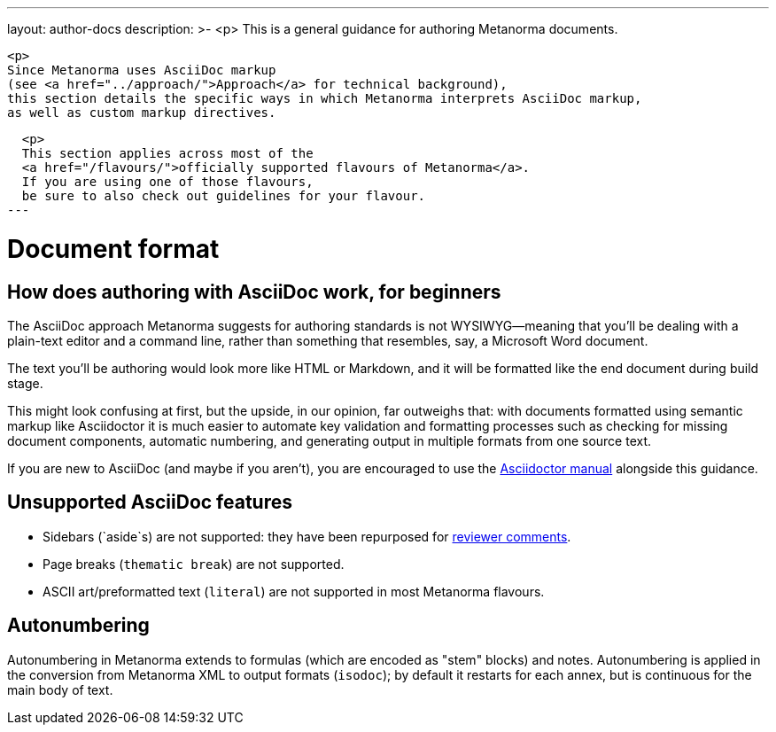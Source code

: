 ---
layout: author-docs
description: >-
  <p>
  This is a general guidance for authoring Metanorma documents.

  <p>
  Since Metanorma uses AsciiDoc markup
  (see <a href="../approach/">Approach</a> for technical background),
  this section details the specific ways in which Metanorma interprets AsciiDoc markup,
  as well as custom markup directives.
  
  <p>
  This section applies across most of the
  <a href="/flavours/">officially supported flavours of Metanorma</a>.
  If you are using one of those flavours,
  be sure to also check out guidelines for your flavour.
---

= Document format

== How does authoring with AsciiDoc work, for&nbsp;beginners

The AsciiDoc approach Metanorma suggests for authoring standards
is not WYSIWYG—meaning that you’ll be dealing with a plain-text editor and a command line,
rather than something that resembles, say, a Microsoft Word document.

The text you’ll be authoring would look more like HTML or Markdown,
and it will be formatted like the end document during build stage.

This might look confusing at first, but the upside, in our opinion, far outweighs that:
with documents formatted using semantic markup like Asciidoctor
it is much easier to automate key validation and formatting processes
such as checking for missing document components, automatic numbering,
and generating output in multiple formats from one source text.

If you are new to AsciiDoc (and maybe if you aren’t),
you are encouraged to use the http://asciidoctor.org/docs/user-manual/[Asciidoctor manual]
alongside this guidance.

== Unsupported AsciiDoc features

* Sidebars (`aside`s) are not supported: they have been repurposed for link:./reviewer-notes/[reviewer comments].
* Page breaks (`thematic break`) are not supported.
* ASCII art/preformatted text (`literal`) are not supported in most Metanorma flavours.

== Autonumbering

Autonumbering in Metanorma extends to formulas (which are encoded as "stem" blocks) and notes.
Autonumbering is applied in the conversion from Metanorma XML to output formats (`isodoc`);
by default it restarts for each annex, but is continuous for the main body of text.
